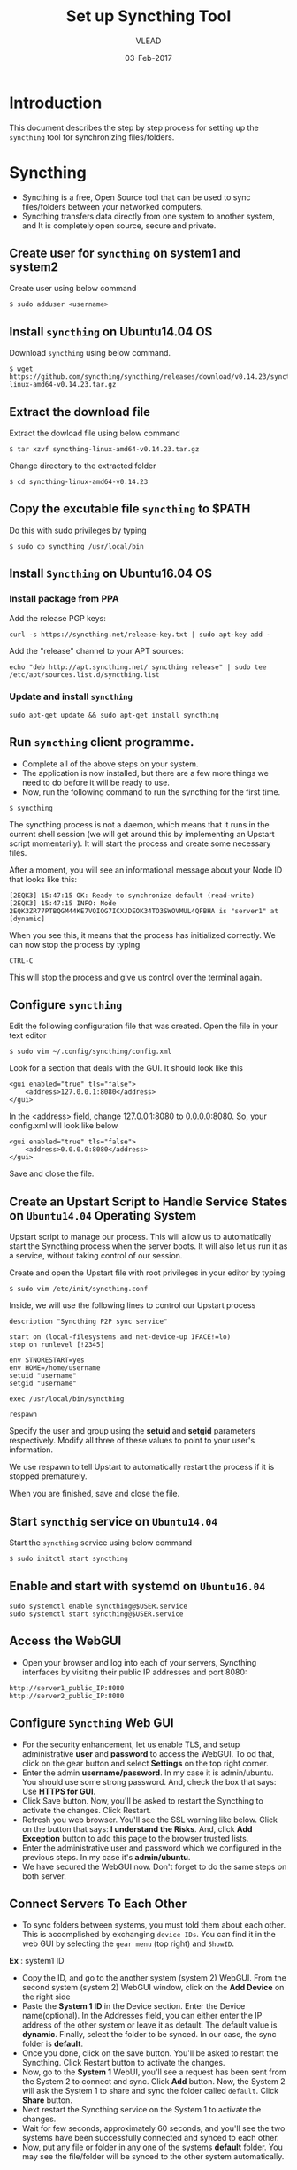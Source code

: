 #+AUTHOR: VLEAD 
#+TITLE: Set up Syncthing Tool
#+DATE: 03-Feb-2017

* Introduction
  This document describes the step by step process for setting up the
  =syncthing= tool for synchronizing files/folders.
* Syncthing
 - Syncthing is a free, Open Source tool that can be used to sync files/folders between your networked computers. 
 - Syncthing transfers data directly from one system to another system, and It is completely open source, secure and private. 
** Create user for =syncthing= on system1 and system2
 Create user using below command
#+BEGIN_EXAMPLE
$ sudo adduser <username>
#+END_EXAMPLE
** Install =syncthing= on Ubuntu14.04 OS
   Download =syncthing= using below command.
#+BEGIN_EXAMPLE
$ wget https://github.com/syncthing/syncthing/releases/download/v0.14.23/syncthing-linux-amd64-v0.14.23.tar.gz
#+END_EXAMPLE
** Extract the download file
    Extract the dowload file using below command
#+BEGIN_EXAMPLE
$ tar xzvf syncthing-linux-amd64-v0.14.23.tar.gz
#+END_EXAMPLE
   Change directory to the extracted folder
#+BEGIN_EXAMPLE
$ cd syncthing-linux-amd64-v0.14.23
#+END_EXAMPLE
** Copy the excutable file =syncthing= to *$PATH*
  Do this with sudo privileges by typing
 #+BEGIN_EXAMPLE
 $ sudo cp syncthing /usr/local/bin
 #+END_EXAMPLE
** Install =Syncthing= on Ubuntu16.04 OS
*** Install package from PPA
  Add the release PGP keys:
#+BEGIN_EXAMPLE
curl -s https://syncthing.net/release-key.txt | sudo apt-key add -
#+END_EXAMPLE
  Add the "release" channel to your APT sources:
#+BEGIN_EXAMPLE
echo "deb http://apt.syncthing.net/ syncthing release" | sudo tee /etc/apt/sources.list.d/syncthing.list
#+END_EXAMPLE
*** Update and install =syncthing=
#+BEGIN_EXAMPLE
sudo apt-get update && sudo apt-get install syncthing
#+END_EXAMPLE
** Run =syncthing= client programme.
 - Complete all of the above steps on your system.
 - The application is now installed, but there are a few more things we need to do before it will be ready to use.
 - Now, run the following command to run the syncthing for the first time.
#+BEGIN_EXAMPLE
$ syncthing
#+END_EXAMPLE
The syncthing process is not a daemon, which means that it runs in the
current shell session (we will get around this by implementing an
Upstart script momentarily). It will start the process and create some
necessary files.

After a moment, you will see an informational message about your Node
ID that looks like this:
#+BEGIN_EXAMPLE
[2EQK3] 15:47:15 OK: Ready to synchronize default (read-write)
[2EQK3] 15:47:15 INFO: Node 2EQK3ZR77PTBQGM44KE7VQIQG7ICXJDEOK34TO3SWOVMUL4QFBHA is "server1" at [dynamic]
#+END_EXAMPLE
When you see this, it means that the process has initialized correctly. We can now stop the process by typing
#+BEGIN_EXAMPLE
CTRL-C
#+END_EXAMPLE
This will stop the process and give us control over the terminal again.
** Configure =syncthing=
  Edit the following configuration file that was created. Open the file in your text editor
#+BEGIN_EXAMPLE
$ sudo vim ~/.config/syncthing/config.xml
#+END_EXAMPLE
Look for a section that deals with the GUI. It should look like this
#+BEGIN_EXAMPLE
<gui enabled="true" tls="false">
    <address>127.0.0.1:8080</address>
</gui>
#+END_EXAMPLE
In the <address> field, change 127.0.0.1:8080 to 0.0.0.0:8080. So, your config.xml will look like below
#+BEGIN_EXAMPLE
<gui enabled="true" tls="false">
    <address>0.0.0.0:8080</address>
</gui>
#+END_EXAMPLE
Save and close the file.

** Create an Upstart Script to Handle Service States on =Ubuntu14.04= Operating System
Upstart script to manage our process. This will allow us to
automatically start the Syncthing process when the server boots. It
will also let us run it as a service, without taking control of our
session.

Create and open the Upstart file with root privileges in your editor by typing
#+BEGIN_EXAMPLE
$ sudo vim /etc/init/syncthing.conf
#+END_EXAMPLE
Inside, we will use the following lines to control our Upstart process
#+BEGIN_EXAMPLE
description "Syncthing P2P sync service"

start on (local-filesystems and net-device-up IFACE!=lo)
stop on runlevel [!2345]

env STNORESTART=yes
env HOME=/home/username
setuid "username"
setgid "username"

exec /usr/local/bin/syncthing

respawn
#+END_EXAMPLE
  Specify the user and group using the *setuid* and *setgid* parameters respectively. Modify all three of these values to point to your user's information.

  We use respawn to tell Upstart to automatically restart the process if it is stopped prematurely.

  When you are finished, save and close the file.

** Start =syncthig= service on =Ubuntu14.04=
  Start the =syncthing= service using below command
#+BEGIN_EXAMPLE
$ sudo initctl start syncthing
#+END_EXAMPLE
** Enable and start with systemd on =Ubuntu16.04=
#+BEGIN_EXAMPLE
sudo systemctl enable syncthing@$USER.service
sudo systemctl start syncthing@$USER.service
#+END_EXAMPLE
** Access the WebGUI
 - Open your browser and log into each of your servers, Syncthing interfaces by visiting their public IP addresses and port 8080:
#+BEGIN_EXAMPLE
http://server1_public_IP:8080
http://server2_public_IP:8080
#+END_EXAMPLE

** Configure =Syncthing= Web GUI
 - For the security enhancement, let us enable TLS, and setup
   administrative *user* and *password* to access the WebGUI. To od that,
   click on the gear button and select *Settings* on the top right
   corner.
 - Enter the admin *username/password*. In my case it is
   admin/ubuntu. You should use some strong password. And, check the
   box that says: Use *HTTPS for GUI*.
 - Click Save button. Now, you'll be asked to restart the Syncthing to
   activate the changes. Click Restart.
 - Refresh you web browser. You'll see the SSL warning like
   below. Click on the button that says: *I understand the Risks*. And,
   click *Add Exception* button to add this page to the browser trusted
   lists.
 - Enter the administrative user and password which we configured in
  the previous steps. In my case it's *admin/ubuntu*.
 - We have secured the WebGUI now. Don't forget to do the same steps
   on both server.

** Connect Servers To Each Other
 - To sync folders between systems, you must told them about each
   other. This is accomplished by exchanging =device IDs=. You can
   find it in the web GUI by selecting the =gear menu= (top right) and
   =ShowID=.

*Ex* : system1 ID

 - Copy the ID, and go to the another system (system 2) WebGUI. From
   the second system (system 2) WebGUI window, click on the *Add
   Device* on the right side
 - Paste the *System 1 ID* in the Device section. Enter the Device
   name(optional). In the Addresses field, you can either enter the IP
   address of the other system or leave it as default. The default
   value is *dynamic*. Finally, select the folder to be synced. In our
   case, the sync folder is *default*.
 - Once you done, click on the save button. You'll be asked to restart
   the Syncthing. Click Restart button to activate the changes.
 - Now, go to the *System 1* WebUI, you'll see a request has been sent
   from the System 2 to connect and sync. Click *Add* button. Now, the
   System 2 will ask the System 1 to share and sync the folder called
   =default=. Click *Share* button.
 - Next restart the Syncthing service on the System 1 to activate the changes.
 - Wait for few seconds, approximately 60 seconds, and you'll see the two systems have been successfully connected and synced to each other.
 - Now, put any file or folder in any one of the systems *default* folder. You may see the file/folder will be synced to the other system automatically.

* References
 - [[https://syncthing.net/]]
 - [[https://www.digitalocean.com/community/tutorials/how-to-install-and-configure-syncthing-to-synchronize-directories-on-ubuntu-14-04]]
 - [[https://www.unixmen.com/syncthing-private-secure-tool-sync-filesfolders-computers/]]
